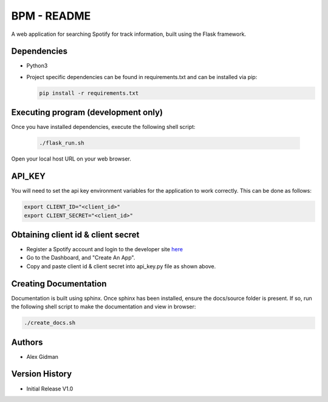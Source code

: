 
BPM - README
============

A web application for searching Spotify for track information, built using the Flask framework.

Dependencies
------------

* Python3
  
* Project specific dependencies can be found in requirements.txt and can be installed via pip:

  .. code-block::

     pip install -r requirements.txt

Executing program (development only)
------------------------------------

Once you have installed dependencies, execute the following shell script:

  .. code-block::

     ./flask_run.sh

Open your local host URL on your web browser.

API_KEY
-------

You will need to set the api key environment variables for the application to work correctly. This
can be done as follows:

.. code-block::

   export CLIENT_ID="<client_id>"
   export CLIENT_SECRET="<client_id>"

Obtaining client id & client secret
-----------------------------------

* Register a Spotify account and login to the developer site `here <https://developer.spotify.com/>`_
* Go to the Dashboard, and "Create An App".
* Copy and paste client id & client secret into api_key.py file as shown above.

Creating Documentation
----------------------

Documentation is built using sphinx. Once sphinx has been installed, ensure the docs/source folder
is present. If so, run the following shell script to make the documentation and view in browser:

.. code-block::

   ./create_docs.sh


Authors
-------

* Alex Gidman

Version History
---------------

* Initial Release V1.0
